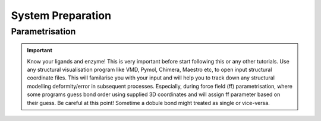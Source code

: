 System Preparation
==================

.. _parametrisation:

Parametrisation
---------------

.. important::

        Know your ligands and enzyme! This is very important before start following this or
        any other tutorials. Use any structural visualisation program like VMD, Pymol, Chimera,
        Maestro etc, to open input structural coordinate files. This will familarise you with 
        your input and will help you to track down any structural modelling deformity/error in
        subsequent processes. Especially, during force field (ff) parametrisation, where some programs
        guess bond order using supplied 3D coordinates and will assign ff parameter based on their 
        guess. Be careful at this point! Sometime a dobule bond might treated as single or vice-versa.


.. raw:: latex

     \chemfig{A-[1]B-[7]C}
